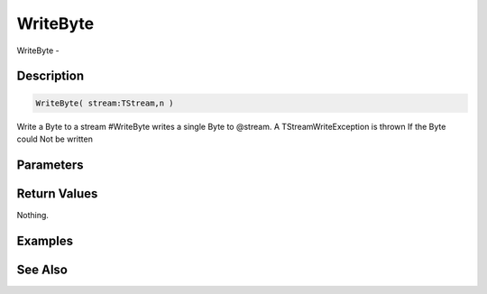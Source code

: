 .. _func_streams_writebyte:

=========
WriteByte
=========

WriteByte - 

Description
===========

.. code-block:: blitzmax

    WriteByte( stream:TStream,n )

Write a Byte to a stream
#WriteByte writes a single Byte to @stream.
A TStreamWriteException is thrown If the Byte could Not be written

Parameters
==========

Return Values
=============

Nothing.

Examples
========

See Also
========



